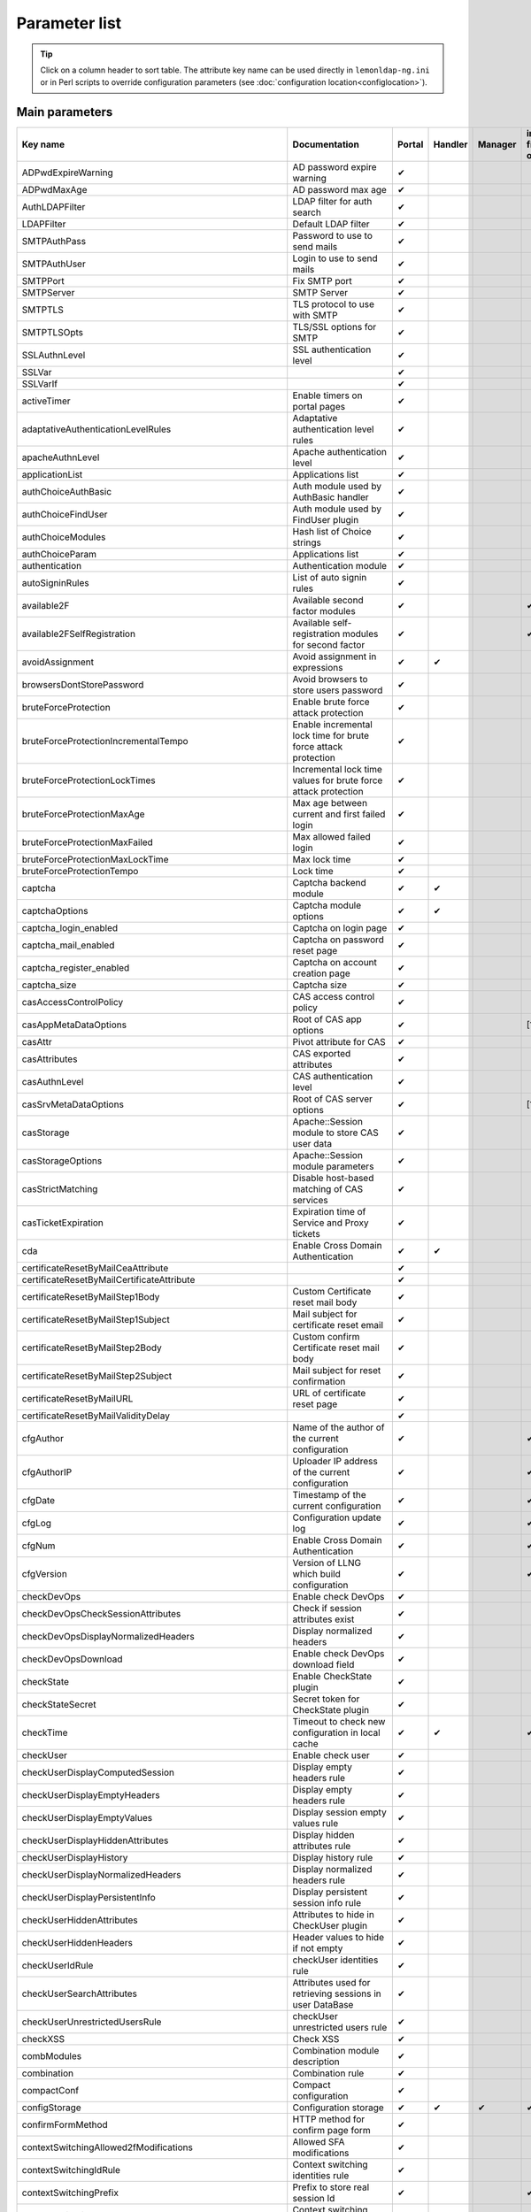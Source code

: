 Parameter list
==============


.. tip::

    Click on a column header to sort table. The attribute key
    name can be used directly in ``lemonldap-ng.ini`` or in Perl scripts to
    override configuration parameters (see
    :doc:`configuration location<configlocation>`).

Main parameters
---------------

======================================================= ==================================================================================== ====== ======= ======= =============
Key name                                                Documentation                                                                        Portal Handler Manager ini file only
======================================================= ==================================================================================== ====== ======= ======= =============
ADPwdExpireWarning                                      AD password expire warning                                                           ✔
ADPwdMaxAge                                             AD password max age                                                                  ✔
AuthLDAPFilter                                          LDAP filter for auth search                                                          ✔
LDAPFilter                                              Default LDAP filter                                                                  ✔
SMTPAuthPass                                            Password to use to send mails                                                        ✔
SMTPAuthUser                                            Login to use to send mails                                                           ✔
SMTPPort                                                Fix SMTP port                                                                        ✔
SMTPServer                                              SMTP Server                                                                          ✔
SMTPTLS                                                 TLS protocol to use with SMTP                                                        ✔
SMTPTLSOpts                                             TLS/SSL options for SMTP                                                             ✔
SSLAuthnLevel                                           SSL authentication level                                                             ✔
SSLVar                                                                                                                                       ✔
SSLVarIf                                                                                                                                     ✔
activeTimer                                             Enable timers on portal pages                                                        ✔
adaptativeAuthenticationLevelRules                      Adaptative authentication level rules                                                ✔
apacheAuthnLevel                                        Apache authentication level                                                          ✔
applicationList                                         Applications list                                                                    ✔
authChoiceAuthBasic                                     Auth module used by AuthBasic handler                                                ✔
authChoiceFindUser                                      Auth module used by FindUser plugin                                                  ✔
authChoiceModules                                       Hash list of Choice strings                                                          ✔
authChoiceParam                                         Applications list                                                                    ✔
authentication                                          Authentication module                                                                ✔
autoSigninRules                                         List of auto signin rules                                                            ✔
available2F                                             Available second factor modules                                                      ✔                      ✔
available2FSelfRegistration                             Available self-registration modules for second factor                                ✔                      ✔
avoidAssignment                                         Avoid assignment in expressions                                                      ✔      ✔
browsersDontStorePassword                               Avoid browsers to store users password                                               ✔
bruteForceProtection                                    Enable brute force attack protection                                                 ✔
bruteForceProtectionIncrementalTempo                    Enable incremental lock time for brute force attack protection                       ✔
bruteForceProtectionLockTimes                           Incremental lock time values for brute force attack protection                       ✔
bruteForceProtectionMaxAge                              Max age between current and first failed login                                       ✔
bruteForceProtectionMaxFailed                           Max allowed failed login                                                             ✔
bruteForceProtectionMaxLockTime                         Max lock time                                                                        ✔
bruteForceProtectionTempo                               Lock time                                                                            ✔
captcha                                                 Captcha backend module                                                               ✔      ✔
captchaOptions                                          Captcha module options                                                               ✔      ✔
captcha_login_enabled                                   Captcha on login page                                                                ✔
captcha_mail_enabled                                    Captcha on password reset page                                                       ✔
captcha_register_enabled                                Captcha on account creation page                                                     ✔
captcha_size                                            Captcha size                                                                         ✔
casAccessControlPolicy                                  CAS access control policy                                                            ✔
casAppMetaDataOptions                                   Root of CAS app options                                                              ✔                      [1]
casAttr                                                 Pivot attribute for CAS                                                              ✔
casAttributes                                           CAS exported attributes                                                              ✔
casAuthnLevel                                           CAS authentication level                                                             ✔
casSrvMetaDataOptions                                   Root of CAS server options                                                           ✔                      [1]
casStorage                                              Apache::Session module to store CAS user data                                        ✔
casStorageOptions                                       Apache::Session module parameters                                                    ✔
casStrictMatching                                       Disable host-based matching of CAS services                                          ✔
casTicketExpiration                                     Expiration time of Service and Proxy tickets                                         ✔
cda                                                     Enable Cross Domain Authentication                                                   ✔      ✔
certificateResetByMailCeaAttribute                                                                                                           ✔
certificateResetByMailCertificateAttribute                                                                                                   ✔
certificateResetByMailStep1Body                         Custom Certificate reset mail body                                                   ✔
certificateResetByMailStep1Subject                      Mail subject for certificate reset email                                             ✔
certificateResetByMailStep2Body                         Custom confirm Certificate reset mail body                                           ✔
certificateResetByMailStep2Subject                      Mail subject for reset confirmation                                                  ✔
certificateResetByMailURL                               URL of certificate reset page                                                        ✔
certificateResetByMailValidityDelay                                                                                                          ✔
cfgAuthor                                               Name of the author of the current configuration                                      ✔                      ✔
cfgAuthorIP                                             Uploader IP address of the current configuration                                     ✔                      ✔
cfgDate                                                 Timestamp of the current configuration                                               ✔                      ✔
cfgLog                                                  Configuration update log                                                             ✔                      ✔
cfgNum                                                  Enable Cross Domain Authentication                                                   ✔                      ✔
cfgVersion                                              Version of LLNG which build configuration                                            ✔                      ✔
checkDevOps                                             Enable check DevOps                                                                  ✔
checkDevOpsCheckSessionAttributes                       Check if session attributes exist                                                    ✔
checkDevOpsDisplayNormalizedHeaders                     Display normalized headers                                                           ✔
checkDevOpsDownload                                     Enable check DevOps download field                                                   ✔
checkState                                              Enable CheckState plugin                                                             ✔
checkStateSecret                                        Secret token for CheckState plugin                                                   ✔
checkTime                                               Timeout to check new configuration in local cache                                    ✔      ✔               ✔
checkUser                                               Enable check user                                                                    ✔
checkUserDisplayComputedSession                         Display empty headers rule                                                           ✔
checkUserDisplayEmptyHeaders                            Display empty headers rule                                                           ✔
checkUserDisplayEmptyValues                             Display session empty values rule                                                    ✔
checkUserDisplayHiddenAttributes                        Display hidden attributes rule                                                       ✔
checkUserDisplayHistory                                 Display history rule                                                                 ✔
checkUserDisplayNormalizedHeaders                       Display normalized headers rule                                                      ✔
checkUserDisplayPersistentInfo                          Display persistent session info rule                                                 ✔
checkUserHiddenAttributes                               Attributes to hide in CheckUser plugin                                               ✔
checkUserHiddenHeaders                                  Header values to hide if not empty                                                   ✔
checkUserIdRule                                         checkUser identities rule                                                            ✔
checkUserSearchAttributes                               Attributes used for retrieving sessions in user DataBase                             ✔
checkUserUnrestrictedUsersRule                          checkUser unrestricted users rule                                                    ✔
checkXSS                                                Check XSS                                                                            ✔
combModules                                             Combination module description                                                       ✔
combination                                             Combination rule                                                                     ✔
compactConf                                             Compact configuration                                                                ✔
configStorage                                           Configuration storage                                                                ✔      ✔       ✔       ✔
confirmFormMethod                                       HTTP method for confirm page form                                                    ✔
contextSwitchingAllowed2fModifications                  Allowed SFA modifications                                                            ✔
contextSwitchingIdRule                                  Context switching identities rule                                                    ✔
contextSwitchingPrefix                                  Prefix to store real session Id                                                      ✔                      ✔
contextSwitchingRule                                    Context switching activation rule                                                    ✔
contextSwitchingStopWithLogout                          Stop context switching by logout                                                     ✔
contextSwitchingUnrestrictedUsersRule                   Context switching unrestricted users rule                                            ✔
cookieExpiration                                        Cookie expiration                                                                    ✔      ✔
cookieName                                              Name of the main cookie                                                              ✔      ✔
corsAllow_Credentials                                   Allow credentials for Cross-Origin Resource Sharing                                  ✔
corsAllow_Headers                                       Allowed headers for Cross-Origin Resource Sharing                                    ✔
corsAllow_Methods                                       Allowed methods for Cross-Origin Resource Sharing                                    ✔
corsAllow_Origin                                        Allowed origine for Cross-Origin Resource Sharing                                    ✔
corsEnabled                                             Enable Cross-Origin Resource Sharing                                                 ✔
corsExpose_Headers                                      Exposed headers for Cross-Origin Resource Sharing                                    ✔
corsMax_Age                                             Max-age for Cross-Origin Resource Sharing                                            ✔
crowdsec                                                CrowdSec plugin activation                                                           ✔
crowdsecAction                                          CrowdSec action                                                                      ✔
crowdsecKey                                             CrowdSec API key                                                                     ✔
crowdsecUrl                                             Base URL of CrowdSec local API                                                       ✔
cspConnect                                              Authorized Ajax destination for Content-Security-Policy                              ✔
cspDefault                                              Default value for Content-Security-Policy                                            ✔
cspFont                                                 Font source for Content-Security-Policy                                              ✔
cspFormAction                                           Form action destination for Content-Security-Policy                                  ✔
cspFrameAncestors                                       Frame-Ancestors for Content-Security-Policy                                          ✔
cspImg                                                  Image source for Content-Security-Policy                                             ✔
cspScript                                               Javascript source for Content-Security-Policy                                        ✔
cspStyle                                                Style source for Content-Security-Policy                                             ✔
customAddParams                                         Custom additional parameters                                                         ✔
customAuth                                              Custom auth module                                                                   ✔
customFunctions                                         List of custom functions                                                             ✔      ✔       ✔
customPassword                                          Custom password module                                                               ✔
customPlugins                                           Custom plugins                                                                       ✔
customPluginsParams                                     Custom plugins parameters                                                            ✔
customRegister                                          Custom register module                                                               ✔
customResetCertByMail                                   Custom certificateResetByMail module                                                 ✔
customToTrace                                           Session parameter used to fill REMOTE_CUSTOM                                         ✔      ✔
customUserDB                                            Custom user DB module                                                                ✔
dbiAuthChain                                                                                                                                 ✔
dbiAuthLoginCol                                                                                                                              ✔
dbiAuthPassword                                                                                                                              ✔
dbiAuthPasswordCol                                                                                                                           ✔
dbiAuthPasswordHash                                                                                                                          ✔
dbiAuthTable                                                                                                                                 ✔
dbiAuthUser                                                                                                                                  ✔
dbiAuthnLevel                                           DBI authentication level                                                             ✔
dbiDynamicHashEnabled                                                                                                                        ✔
dbiDynamicHashNewPasswordScheme                                                                                                              ✔
dbiDynamicHashValidSaltedSchemes                                                                                                             ✔
dbiDynamicHashValidSchemes                                                                                                                   ✔
dbiExportedVars                                         DBI exported variables                                                               ✔
dbiPasswordMailCol                                                                                                                           ✔
dbiUserChain                                                                                                                                 ✔
dbiUserPassword                                                                                                                              ✔
dbiUserTable                                                                                                                                 ✔
dbiUserUser                                                                                                                                  ✔
decryptValueFunctions                                   Custom function used for decrypting values                                           ✔
decryptValueRule                                        Decrypt value activation rule                                                        ✔
demoExportedVars                                        Demo exported variables                                                              ✔
disablePersistentStorage                                Enabled persistent storage                                                           ✔
displaySessionId                                        Display _session_id with sessions explorer                                           ✔
domain                                                  DNS domain                                                                           ✔      ✔
exportedAttr                                            List of attributes to export by SOAP or REST servers                                 ✔
exportedVars                                            Main exported variables                                                              ✔
ext2FSendCommand                                        Send command of External second factor                                               ✔
ext2FValidateCommand                                    Validation command of External second factor                                         ✔
ext2fActivation                                         External second factor activation                                                    ✔
ext2fAuthnLevel                                         Authentication level for users authentified by External second factor                ✔
ext2fCodeActivation                                     OTP generated by Portal                                                              ✔
ext2fLabel                                              Portal label for External second factor                                              ✔
ext2fLogo                                               Custom logo for External 2F                                                          ✔
ext2fResendInterval                                     Delay before user is allowed to resend code                                          ✔
facebookAppId                                                                                                                                ✔
facebookAppSecret                                                                                                                            ✔
facebookAuthnLevel                                      Facebook authentication level                                                        ✔
facebookExportedVars                                    Facebook exported variables                                                          ✔
facebookUserField                                                                                                                            ✔
failedLoginNumber                                       Number of failures stored in login history                                           ✔
findUser                                                Enable find user                                                                     ✔
findUserControl                                         Regular expression to validate parameters                                            ✔
findUserExcludingAttributes                             Attributes used for excluding accounts                                               ✔
findUserSearchingAttributes                             Attributes used for searching accounts                                               ✔
findUserWildcard                                        Character used as wildcard                                                           ✔
forceGlobalStorageIssuerOTT                             Force Issuer tokens to be stored into Global Storage                                 ✔                      ✔
forceGlobalStorageUpgradeOTT                            Force Upgrade tokens be stored into Global Storage                                   ✔                      ✔
formTimeout                                             Token timeout for forms                                                              ✔
githubAuthnLevel                                        GitHub authentication level                                                          ✔
githubClientID                                                                                                                               ✔
githubClientSecret                                                                                                                           ✔
githubScope                                                                                                                                  ✔
githubUserField                                                                                                                              ✔
globalLogoutCustomParam                                 Custom session parameter to display                                                  ✔
globalLogoutRule                                        Global logout activation rule                                                        ✔
globalLogoutTimer                                       Global logout auto accept time                                                       ✔
globalStorage                                           Session backend module                                                               ✔      ✔
globalStorageOptions                                    Session backend module options                                                       ✔      ✔
gpgAuthnLevel                                           GPG authentication level                                                             ✔
gpgDb                                                   GPG keys database                                                                    ✔
grantSessionRules                                       Rules to grant sessions                                                              ✔
groups                                                  Groups                                                                               ✔
groupsBeforeMacros                                      Compute groups before macros                                                         ✔
handlerInternalCache                                    Handler internal cache timeout                                                       ✔      ✔               ✔
handlerServiceTokenTTL                                  Handler ServiceToken timeout                                                         ✔      ✔               ✔
hiddenAttributes                                        Name of attributes to hide in logs                                                   ✔
hideOldPassword                                         Hide old password in portal                                                          ✔
httpOnly                                                Enable httpOnly flag in cookie                                                       ✔      ✔
https                                                   Use HTTPS for redirection from portal                                                       ✔
impersonationHiddenAttributes                           Attributes to skip                                                                   ✔
impersonationIdRule                                     Impersonation identities rule                                                        ✔
impersonationMergeSSOgroups                             Merge spoofed and real SSO groups                                                    ✔
impersonationPrefix                                     Prefix to rename real session attributes                                             ✔                      ✔
impersonationRule                                       Impersonation activation rule                                                        ✔
impersonationSkipEmptyValues                            Skip session empty values                                                            ✔
impersonationUnrestrictedUsersRule                      Impersonation unrestricted users rule                                                ✔
infoFormMethod                                          HTTP method for info page form                                                       ✔
issuerDBCASActivation                                   CAS server activation                                                                ✔
issuerDBCASPath                                         CAS server request path                                                              ✔
issuerDBCASRule                                         CAS server rule                                                                      ✔
issuerDBGetActivation                                   Get issuer activation                                                                ✔
issuerDBGetParameters                                   List of virtualHosts with their get parameters                                       ✔
issuerDBGetPath                                         Get issuer request path                                                              ✔
issuerDBGetRule                                         Get issuer rule                                                                      ✔
issuerDBOpenIDActivation                                OpenID server activation                                                             ✔
issuerDBOpenIDConnectActivation                         OpenID Connect server activation                                                     ✔
issuerDBOpenIDConnectPath                               OpenID Connect server request path                                                   ✔
issuerDBOpenIDConnectRule                               OpenID Connect server rule                                                           ✔
issuerDBOpenIDPath                                      OpenID server request path                                                           ✔
issuerDBOpenIDRule                                      OpenID server rule                                                                   ✔
issuerDBSAMLActivation                                  SAML IDP activation                                                                  ✔
issuerDBSAMLPath                                        SAML IDP request path                                                                ✔
issuerDBSAMLRule                                        SAML IDP rule                                                                        ✔
issuersTimeout                                          Token timeout for issuers                                                            ✔
jsRedirect                                              Use javascript for redirections                                                      ✔
key                                                     Secret key                                                                           ✔
krbAllowedDomains                                       Allowed domains                                                                      ✔
krbAuthnLevel                                           Null authentication level                                                            ✔
krbByJs                                                 Launch Kerberos authentication by Ajax                                               ✔
krbKeytab                                               Kerberos keytab                                                                      ✔
krbRemoveDomain                                         Remove domain in Kerberos username                                                   ✔
ldapAllowResetExpiredPassword                           Allow a user to reset his expired password                                           ✔
ldapAuthnLevel                                          LDAP authentication level                                                            ✔
ldapBase                                                LDAP search base                                                                     ✔
ldapCAFile                                              Location of the certificate file for LDAP connections                                ✔
ldapCAPath                                              Location of the CA directory for LDAP connections                                    ✔
ldapChangePasswordAsUser                                                                                                                     ✔
ldapExportedVars                                        LDAP exported variables                                                              ✔
ldapGetUserBeforePasswordChange                                                                                                              ✔
ldapGroupAttributeName                                  LDAP attribute name for member in groups                                             ✔
ldapGroupAttributeNameGroup                             LDAP attribute name in group entry referenced as member in groups                    ✔
ldapGroupAttributeNameSearch                            LDAP attributes to search in groups                                                  ✔
ldapGroupAttributeNameUser                              LDAP attribute name in user entry referenced as member in groups                     ✔
ldapGroupBase                                                                                                                                ✔
ldapGroupDecodeSearchedValue                            Decode value before searching it in LDAP groups                                      ✔
ldapGroupObjectClass                                    LDAP object class of groups                                                          ✔
ldapGroupRecursive                                      LDAP recursive search in groups                                                      ✔
ldapIOTimeout                                           LDAP operation timeout                                                               ✔
ldapITDS                                                Support for IBM Tivoli Directory Server                                              ✔
ldapPasswordResetAttribute                              LDAP password reset attribute                                                        ✔
ldapPasswordResetAttributeValue                         LDAP password reset value                                                            ✔
ldapPort                                                LDAP port                                                                            ✔
ldapPpolicyControl                                                                                                                           ✔
ldapPwdEnc                                              LDAP password encoding                                                               ✔
ldapRaw                                                                                                                                      ✔
ldapSearchDeref                                         "deref" param of Net::LDAP::search()                                                 ✔
ldapServer                                              LDAP server (host or URI)                                                            ✔
ldapSetPassword                                                                                                                              ✔
ldapTimeout                                             LDAP connection timeout                                                              ✔
ldapUsePasswordResetAttribute                           LDAP store reset flag in an attribute                                                ✔
ldapVerify                                              Whether to validate LDAP certificates                                                ✔
ldapVersion                                             LDAP protocol version                                                                ✔
linkedInAuthnLevel                                      LinkedIn authentication level                                                        ✔
linkedInClientID                                                                                                                             ✔
linkedInClientSecret                                                                                                                         ✔
linkedInFields                                                                                                                               ✔
linkedInScope                                                                                                                                ✔
linkedInUserField                                                                                                                            ✔
localSessionStorage                                     Local sessions cache module                                                          ✔
localSessionStorageOptions                              Sessions cache module options                                                        ✔
localStorage                                            Local cache                                                                          ✔      ✔       ✔       ✔
localStorageOptions                                     Local cache parameters                                                               ✔      ✔       ✔       ✔
log4perlConfFile                                        Log4Perl logger configuration file                                                   ✔      ✔       ✔       ✔
logLevel                                                Log level, must be set in .ini                                                       ✔      ✔       ✔       ✔
logger                                                  technical logger                                                                     ✔      ✔       ✔       ✔
loginHistoryEnabled                                     Enable login history                                                                 ✔
logoutServices                                          Send logout trough GET request to these services                                     ✔
lwpOpts                                                 Options passed to LWP::UserAgent                                                     ✔
lwpSslOpts                                              SSL options passed to LWP::UserAgent                                                 ✔
macros                                                  Macros                                                                               ✔
mail2fActivation                                        Mail second factor activation                                                        ✔
mail2fAuthnLevel                                        Authentication level for users authenticated by Mail second factor                   ✔
mail2fBody                                              Mail body for second factor authentication                                           ✔
mail2fCodeRegex                                         Regular expression to create a mail OTP code                                         ✔
mail2fLabel                                             Portal label for Mail second factor                                                  ✔
mail2fLogo                                              Custom logo for Mail 2F                                                              ✔
mail2fResendInterval                                    Delay before user is allowed to resend code                                          ✔
mail2fSessionKey                                        Session parameter where mail is stored                                               ✔
mail2fSubject                                           Mail subject for second factor authentication                                        ✔
mail2fTimeout                                           Second factor code timeout                                                           ✔
mailBody                                                Custom password reset mail body                                                      ✔
mailCharset                                             Mail charset                                                                         ✔
mailConfirmBody                                         Custom confirm password reset mail body                                              ✔
mailConfirmSubject                                      Mail subject for reset confirmation                                                  ✔
mailFrom                                                Sender email                                                                         ✔
mailLDAPFilter                                          LDAP filter for mail search                                                          ✔
mailOnPasswordChange                                    Send a mail when password is changed                                                 ✔
mailReplyTo                                             Reply-To address                                                                     ✔
mailSessionKey                                          Session parameter where mail is stored                                               ✔
mailSubject                                             Mail subject for new password email                                                  ✔
mailTimeout                                             Mail password reset session timeout                                                  ✔
mailUrl                                                 URL of password reset page                                                           ✔
maintenance                                             Maintenance mode for all virtual hosts                                                      ✔
managerDn                                               LDAP manager DN                                                                      ✔
managerPassword                                         LDAP manager Password                                                                ✔
max2FDevices                                            Maximum registered 2F devices                                                        ✔                      ✔
max2FDevicesNameLength                                  Maximum 2F devices name length                                                       ✔                      ✔
multiValuesSeparator                                    Separator for multiple values                                                        ✔      ✔       ✔
mySessionAuthorizedRWKeys                               Alterable session keys by user itself                                                ✔                      ✔
newLocationWarning                                      Enable New Location Warning                                                          ✔
newLocationWarningLocationAttribute                     New location session attribute                                                       ✔
newLocationWarningLocationDisplayAttribute              New location session attribute for user display                                      ✔
newLocationWarningMailAttribute                         New location warning mail session attribute                                          ✔
newLocationWarningMailBody                              Mail body for new location warning                                                   ✔
newLocationWarningMailSubject                           Mail subject for new location warning                                                ✔
newLocationWarningMaxValues                             How many previous locations should be compared                                       ✔
nginxCustomHandlers                                     Custom Nginx handler (deprecated)                                                    ✔
noAjaxHook                                              Avoid replacing 302 by 401 for Ajax responses                                        ✔
notification                                            Notification activation                                                              ✔
notificationDefaultCond                                 Notification default condition                                                       ✔
notificationServer                                      Notification server activation                                                       ✔
notificationServerDELETE                                Notification server activation                                                       ✔
notificationServerGET                                   Notification server activation                                                       ✔
notificationServerPOST                                  Notification server activation                                                       ✔
notificationServerSentAttributes                        Prameters to send with notification server GET method                                ✔
notificationStorage                                     Notification backend                                                                 ✔
notificationStorageOptions                              Notification backend options                                                         ✔
notificationWildcard                                    Notification string to match all users                                               ✔
notificationXSLTfile                                    Custom XSLT document for notifications                                               ✔
notificationsExplorer                                   Notifications explorer activation                                                    ✔
notificationsMaxRetrieve                                Max number of displayed notifications                                                ✔                      ✔
notifyDeleted                                           Show deleted sessions in portal                                                      ✔
notifyOther                                             Show other sessions in portal                                                        ✔
nullAuthnLevel                                          Null authentication level                                                            ✔
oidcAuthnLevel                                          OpenID Connect authentication level                                                  ✔
oidcOPMetaDataOptions                                                                                                                        ✔                      [1]
oidcRPCallbackGetParam                                  OpenID Connect Callback GET URLparameter                                             ✔
oidcRPMetaDataOptions                                                                                                                        ✔                      [1]
oidcRPStateTimeout                                      OpenID Connect Timeout of state sessions                                             ✔
oidcServiceAccessTokenExpiration                        OpenID Connect global access token TTL                                               ✔
oidcServiceAllowAuthorizationCodeFlow                   OpenID Connect allow authorization code flow                                         ✔
oidcServiceAllowDynamicRegistration                     OpenID Connect allow dynamic client registration                                     ✔
oidcServiceAllowHybridFlow                              OpenID Connect allow hybrid flow                                                     ✔
oidcServiceAllowImplicitFlow                            OpenID Connect allow implicit flow                                                   ✔
oidcServiceAllowOnlyDeclaredScopes                      OpenID Connect allow only declared scopes                                            ✔
oidcServiceAuthorizationCodeExpiration                  OpenID Connect global code TTL                                                       ✔
oidcServiceDynamicRegistrationExportedVars              OpenID Connect exported variables for dynamic registration                           ✔
oidcServiceDynamicRegistrationExtraClaims               OpenID Connect extra claims for dynamic registration                                 ✔
oidcServiceIDTokenExpiration                            OpenID Connect global ID token TTL                                                   ✔
oidcServiceKeyIdSig                                     OpenID Connect Signature Key ID                                                      ✔
oidcServiceMetaDataAuthnContext                         OpenID Connect Authentication Context Class Ref                                      ✔
oidcServiceMetaDataAuthorizeURI                         OpenID Connect authorizaton endpoint                                                 ✔
oidcServiceMetaDataBackChannelURI                       OpenID Connect Front-Channel logout endpoint                                         ✔
oidcServiceMetaDataCheckSessionURI                      OpenID Connect check session iframe                                                  ✔
oidcServiceMetaDataEndSessionURI                        OpenID Connect end session endpoint                                                  ✔
oidcServiceMetaDataFrontChannelURI                      OpenID Connect Front-Channel logout endpoint                                         ✔
oidcServiceMetaDataIntrospectionURI                     OpenID Connect introspection endpoint                                                ✔
oidcServiceMetaDataIssuer                               OpenID Connect issuer                                                                ✔
oidcServiceMetaDataJWKSURI                              OpenID Connect JWKS endpoint                                                         ✔
oidcServiceMetaDataRegistrationURI                      OpenID Connect registration endpoint                                                 ✔
oidcServiceMetaDataTokenURI                             OpenID Connect token endpoint                                                        ✔
oidcServiceMetaDataUserInfoURI                          OpenID Connect user info endpoint                                                    ✔
oidcServiceOfflineSessionExpiration                     OpenID Connect global offline session TTL                                            ✔
oidcServicePrivateKeySig                                                                                                                     ✔
oidcServicePublicKeySig                                                                                                                      ✔
oidcStorage                                             Apache::Session module to store OIDC user data                                       ✔
oidcStorageOptions                                      Apache::Session module parameters                                                    ✔
oldNotifFormat                                          Use old XML format for notifications                                                 ✔
openIdAttr                                                                                                                                   ✔
openIdAuthnLevel                                        OpenID authentication level                                                          ✔
openIdExportedVars                                      OpenID exported variables                                                            ✔
openIdIDPList                                                                                                                                ✔
openIdIssuerSecret                                                                                                                           ✔
openIdSPList                                                                                                                                 ✔
openIdSecret                                                                                                                                 ✔
openIdSreg_country                                                                                                                           ✔
openIdSreg_dob                                                                                                                               ✔
openIdSreg_email                                        OpenID SREG email session parameter                                                  ✔
openIdSreg_fullname                                     OpenID SREG fullname session parameter                                               ✔
openIdSreg_gender                                                                                                                            ✔
openIdSreg_language                                                                                                                          ✔
openIdSreg_nickname                                     OpenID SREG nickname session parameter                                               ✔
openIdSreg_postcode                                                                                                                          ✔
openIdSreg_timezone                                     OpenID SREG timezone session parameter                                               ✔
pamAuthnLevel                                           PAM authentication level                                                             ✔
pamService                                              PAM service                                                                          ✔
passwordDB                                              Password module                                                                      ✔
passwordPolicyActivation                                Enable password policy                                                               ✔
passwordPolicyMinDigit                                  Password policy: minimal digit characters                                            ✔
passwordPolicyMinLower                                  Password policy: minimal lower characters                                            ✔
passwordPolicyMinSize                                   Password policy: minimal size                                                        ✔
passwordPolicyMinSpeChar                                Password policy: minimal special characters                                          ✔
passwordPolicyMinUpper                                  Password policy: minimal upper characters                                            ✔
passwordPolicySpecialChar                               Password policy: allowed special characters                                          ✔
passwordResetAllowedRetries                             Maximum number of retries to reset password                                          ✔
pdataDomain                                             pdata cookie DNS domain                                                              ✔      ✔               ✔
persistentSessionAttributes                             Persistent session attributes to hide                                                ✔                      ✔
persistentStorage                                       Storage module for persistent sessions                                               ✔
persistentStorageOptions                                Options for persistent sessions storage module                                       ✔
port                                                    Force port in redirection                                                                   ✔
portal                                                  Portal URL                                                                           ✔      ✔       ✔
portalAntiFrame                                         Avoid portal to be displayed inside frames                                           ✔
portalCheckLogins                                       Display login history checkbox in portal                                             ✔
portalCustomCss                                         Path to custom CSS file                                                              ✔
portalDisplayAppslist                                   Display applications tab in portal                                                   ✔
portalDisplayCertificateResetByMail                     Display certificate reset by mail button in portal                                   ✔
portalDisplayChangePassword                             Display password tab in portal                                                       ✔
portalDisplayGeneratePassword                           Display password generate box in reset password form                                 ✔
portalDisplayLoginHistory                               Display login history tab in portal                                                  ✔
portalDisplayLogout                                     Display logout tab in portal                                                         ✔
portalDisplayOidcConsents                               Display OIDC consent tab in portal                                                   ✔
portalDisplayPasswordPolicy                             Display policy in password form                                                      ✔
portalDisplayRefreshMyRights                            Display link to refresh the user session                                             ✔
portalDisplayRegister                                   Display register button in portal                                                    ✔
portalDisplayResetPassword                              Display reset password button in portal                                              ✔
portalEnablePasswordDisplay                             Allow to display password in login form                                              ✔
portalErrorOnExpiredSession                             Show error if session is expired                                                     ✔
portalErrorOnMailNotFound                               Show error if mail is not found in password reset process                            ✔
portalFavicon                                           Path to favicon file                                                                 ✔
portalForceAuthn                                        Enable force to authenticate when displaying portal                                  ✔
portalForceAuthnInterval                                Maximum interval in seconds since last authentication to force reauthentication      ✔
portalMainLogo                                          Portal main logo path                                                                ✔
portalOpenLinkInNewWindow                               Open applications in new windows                                                     ✔
portalPingInterval                                      Interval in ms between portal Ajax pings                                             ✔
portalRequireOldPassword                                Rule to require old password to change the password                                  ✔
portalSkin                                              Name of portal skin                                                                  ✔
portalSkinBackground                                    Background image of portal skin                                                      ✔
portalSkinRules                                         Rules to choose portal skin                                                          ✔
portalStatus                                            Enable portal status                                                                 ✔
portalUserAttr                                          Session parameter to display connected user in portal                                ✔
protection                                              Manager protection method                                                                   ✔       ✔       ✔
proxyAuthService                                                                                                                             ✔
proxyAuthServiceChoiceParam                                                                                                                  ✔
proxyAuthServiceChoiceValue                                                                                                                  ✔
proxyAuthServiceImpersonation                           Enable internal portal Impersonation                                                 ✔
proxyAuthnLevel                                         Proxy authentication level                                                           ✔
proxyCookieName                                         Name of the internal portal cookie                                                   ✔
proxySessionService                                                                                                                          ✔
proxyUseSoap                                            Use SOAP instead of REST                                                             ✔
radius2fActivation                                      Radius second factor activation                                                      ✔
radius2fAuthnLevel                                      Authentication level for users authenticated by Radius second factor                 ✔
radius2fLabel                                           Portal label for Radius 2F                                                           ✔
radius2fLogo                                            Custom logo for Radius 2F                                                            ✔
radius2fSecret                                                                                                                               ✔
radius2fServer                                                                                                                               ✔
radius2fTimeout                                         Radius 2f verification timeout                                                       ✔
radius2fUsernameSessionKey                              Session key used as Radius login                                                     ✔
radiusAuthnLevel                                        Radius authentication level                                                          ✔
radiusSecret                                                                                                                                 ✔
radiusServer                                                                                                                                 ✔
randomPasswordRegexp                                    Regular expression to create a random password                                       ✔
redirectFormMethod                                      HTTP method for redirect page form                                                   ✔
refreshSessions                                         Refresh sessions plugin                                                              ✔
registerConfirmBody                                     Mail body for register confirmation                                                  ✔
registerConfirmSubject                                  Mail subject for register confirmation                                               ✔
registerDB                                              Register module                                                                      ✔
registerDoneBody                                        Mail body when register is done                                                      ✔
registerDoneSubject                                     Mail subject when register is done                                                   ✔
registerTimeout                                         Register session timeout                                                             ✔
registerUrl                                             URL of register page                                                                 ✔
reloadTimeout                                           Configuration reload timeout                                                                        ✔
reloadUrls                                              URL to call on reload                                                                ✔
rememberAuthChoiceRule                                  remember auth choice activation rule                                                 ✔
rememberCookieName                                      Name of the remember auth choice cookie                                              ✔
rememberCookieTimeout                                   lifetime of the remember auth choice cookie                                                         ✔
rememberDefaultChecked                                  Is remember auth choice checkbox enabled by default?                                 ✔
rememberTimer                                           timer before automatic authentication with remembered choice                                        ✔
remoteCookieName                                        Name of the remote portal cookie                                                     ✔
remoteGlobalStorage                                     Remote session backend                                                               ✔
remoteGlobalStorageOptions                              Apache::Session module parameters                                                    ✔
remotePortal                                                                                                                                 ✔
requireToken                                            Enable token for forms                                                               ✔
rest2fActivation                                        REST second factor activation                                                        ✔
rest2fAuthnLevel                                        Authentication level for users authentified by REST second factor                    ✔
rest2fCodeActivation                                    OTP generated by Portal                                                              ✔
rest2fInitArgs                                          Args for REST 2F init                                                                ✔
rest2fInitUrl                                           REST 2F init URL                                                                     ✔
rest2fLabel                                             Portal label for REST second factor                                                  ✔
rest2fLogo                                              Custom logo for REST 2F                                                              ✔
rest2fResendInterval                                    Delay before user is allowed to resend code                                          ✔
rest2fVerifyArgs                                        Args for REST 2F init                                                                ✔
rest2fVerifyUrl                                         REST 2F init URL                                                                     ✔
restAuthServer                                          Enable REST authentication server                                                    ✔
restAuthUrl                                                                                                                                  ✔
restAuthnLevel                                          REST authentication level                                                            ✔
restClockTolerance                                      How tolerant the REST session server will be to clock dift                           ✔
restConfigServer                                        Enable REST config server                                                            ✔
restExportSecretKeys                                    Allow to export secret keys in REST session server                                   ✔
restFindUserDBUrl                                                                                                                            ✔
restPasswordServer                                      Enable REST password reset server                                                    ✔
restPwdConfirmUrl                                                                                                                            ✔
restPwdModifyUrl                                                                                                                             ✔
restSessionServer                                       Enable REST session server                                                           ✔
restUserDBUrl                                                                                                                                ✔
sameSite                                                Cookie SameSite value                                                                ✔      ✔
samlAttributeAuthorityDescriptorAttributeServiceSOAP    SAML Attribute Authority SOAP                                                        ✔
samlAuthnContextMapKerberos                             SAML authn context kerberos level                                                    ✔
samlAuthnContextMapPassword                             SAML authn context password level                                                    ✔
samlAuthnContextMapPasswordProtectedTransport           SAML authn context password protected transport level                                ✔
samlAuthnContextMapTLSClient                            SAML authn context TLS client level                                                  ✔
samlCommonDomainCookieActivation                        SAML CDC activation                                                                  ✔
samlCommonDomainCookieDomain                                                                                                                 ✔
samlCommonDomainCookieReader                                                                                                                 ✔
samlCommonDomainCookieWriter                                                                                                                 ✔
samlDiscoveryProtocolActivation                         SAML Discovery Protocol activation                                                   ✔
samlDiscoveryProtocolIsPassive                          SAML Discovery Protocol Is Passive                                                   ✔
samlDiscoveryProtocolPolicy                             SAML Discovery Protocol Policy                                                       ✔
samlDiscoveryProtocolURL                                SAML Discovery Protocol EndPoint URL                                                 ✔
samlEntityID                                            SAML service entityID                                                                ✔
samlIDPMetaDataOptions                                                                                                                       ✔                      [1]
samlIDPSSODescriptorArtifactResolutionServiceArtifact   SAML IDP artifact resolution service                                                 ✔
samlIDPSSODescriptorSingleLogoutServiceHTTPPost         SAML IDP SLO HTTP POST                                                               ✔
samlIDPSSODescriptorSingleLogoutServiceHTTPRedirect     SAML IDP SLO HTTP Redirect                                                           ✔
samlIDPSSODescriptorSingleLogoutServiceSOAP             SAML IDP SLO SOAP                                                                    ✔
samlIDPSSODescriptorSingleSignOnServiceHTTPArtifact     SAML IDP SSO HTTP Artifact                                                           ✔
samlIDPSSODescriptorSingleSignOnServiceHTTPPost         SAML IDP SSO HTTP POST                                                               ✔
samlIDPSSODescriptorSingleSignOnServiceHTTPRedirect     SAML IDP SSO HTTP Redirect                                                           ✔
samlIDPSSODescriptorWantAuthnRequestsSigned             SAML IDP want authn request signed                                                   ✔
samlMetadataForceUTF8                                   SAML force metadata UTF8 conversion                                                  ✔
samlNameIDFormatMapEmail                                SAML session parameter for NameID email                                              ✔
samlNameIDFormatMapKerberos                             SAML session parameter for NameID kerberos                                           ✔
samlNameIDFormatMapWindows                              SAML session parameter for NameID windows                                            ✔
samlNameIDFormatMapX509                                 SAML session parameter for NameID x509                                               ✔
samlOrganizationDisplayName                             SAML service organization display name                                               ✔
samlOrganizationName                                    SAML service organization name                                                       ✔
samlOrganizationURL                                     SAML service organization URL                                                        ✔
samlOverrideIDPEntityID                                 Override SAML EntityID when acting as an IDP                                         ✔
samlRelayStateTimeout                                   SAML timeout of relay state                                                          ✔
samlSPMetaDataOptions                                                                                                                        ✔                      [1]
samlSPSSODescriptorArtifactResolutionServiceArtifact    SAML SP artifact resolution service                                                  ✔
samlSPSSODescriptorAssertionConsumerServiceHTTPArtifact SAML SP ACS HTTP artifact                                                            ✔
samlSPSSODescriptorAssertionConsumerServiceHTTPPost     SAML SP ACS HTTP POST                                                                ✔
samlSPSSODescriptorAuthnRequestsSigned                  SAML SP AuthnRequestsSigned                                                          ✔
samlSPSSODescriptorSingleLogoutServiceHTTPPost          SAML SP SLO HTTP POST                                                                ✔
samlSPSSODescriptorSingleLogoutServiceHTTPRedirect      SAML SP SLO HTTP Redirect                                                            ✔
samlSPSSODescriptorSingleLogoutServiceSOAP              SAML SP SLO SOAP                                                                     ✔
samlSPSSODescriptorWantAssertionsSigned                 SAML SP WantAssertionsSigned                                                         ✔
samlServicePrivateKeyEnc                                SAML encryption private key                                                          ✔
samlServicePrivateKeyEncPwd                                                                                                                  ✔
samlServicePrivateKeySig                                SAML signature private key                                                           ✔
samlServicePrivateKeySigPwd                             SAML signature private key password                                                  ✔
samlServicePublicKeyEnc                                 SAML encryption public key                                                           ✔
samlServicePublicKeySig                                 SAML signature public key                                                            ✔
samlServiceSignatureMethod                                                                                                                   ✔
samlServiceUseCertificateInResponse                     Use certificate instead of public key in SAML responses                              ✔
samlStorage                                             Apache::Session module to store SAML user data                                       ✔
samlStorageOptions                                      Apache::Session module parameters                                                    ✔
samlUseQueryStringSpecific                              SAML use specific method for query_string                                            ✔
scrollTop                                               Display back to top button                                                           ✔
secureTokenAllowOnError                                 Secure Token allow requests in error                                                        ✔               ✔
secureTokenAttribute                                    Secure Token attribute                                                                      ✔               ✔
secureTokenExpiration                                   Secure Token expiration                                                                     ✔               ✔
secureTokenHeader                                       Secure Token header                                                                         ✔               ✔
secureTokenMemcachedServers                             Secure Token Memcached servers                                                              ✔               ✔
secureTokenUrls                                                                                                                                     ✔               ✔
securedCookie                                           Cookie securisation method                                                           ✔      ✔
sentryDsn                                               Sentry logger DSN                                                                    ✔      ✔       ✔       ✔
sessionDataToRemember                                   Data to remember in login history                                                    ✔
sfEngine                                                Second factor engine                                                                 ✔                      ✔
sfExtra                                                 Extra second factors                                                                 ✔
sfLoginTimeout                                          Timeout for 2F login process                                                         ✔
sfManagerRule                                           Rule to display second factor Manager link                                           ✔
sfOnlyUpgrade                                           Only trigger second factor on session upgrade                                        ✔
sfRegisterTimeout                                       Timeout for 2F registration process                                                  ✔
sfRemovedMsgRule                                        Display a message if at leat one expired SF has been removed                         ✔
sfRemovedNotifMsg                                       Notification message                                                                 ✔
sfRemovedNotifRef                                       Notification reference                                                               ✔
sfRemovedNotifTitle                                     Notification title                                                                   ✔
sfRemovedUseNotif                                       Use Notifications plugin to display message                                          ✔
sfRequired                                              Second factor required                                                               ✔
showLanguages                                           Display langs icons                                                                  ✔
singleIP                                                Allow only one session per IP                                                        ✔
singleSession                                           Allow only one session per user                                                      ✔
singleUserByIP                                          Allow only one user per IP                                                           ✔
skipRenewConfirmation                                   Avoid asking confirmation when an Issuer asks to renew auth                          ✔
skipUpgradeConfirmation                                 Avoid asking confirmation during a session upgrade                                   ✔
slaveAuthnLevel                                         Slave authentication level                                                           ✔
slaveDisplayLogo                                        Display Slave authentication logo                                                    ✔
slaveExportedVars                                       Slave exported variables                                                             ✔
slaveHeaderContent                                                                                                                           ✔
slaveHeaderName                                                                                                                              ✔
slaveMasterIP                                                                                                                                ✔
slaveUserHeader                                                                                                                              ✔
soapConfigServer                                        Enable SOAP config server                                                            ✔
soapProxyUrn                                            SOAP URN for Proxy                                                                   ✔                      ✔
soapSessionServer                                       Enable SOAP session server                                                           ✔
sslByAjax                                               Use Ajax request for SSL                                                             ✔
sslHost                                                 URL for SSL Ajax request                                                             ✔
staticPrefix                                            Prefix of static files for HTML templates                                            ✔                      ✔
status                                                  Status daemon activation                                                                    ✔               ✔
stayConnected                                           Stay connected activation rule                                                       ✔
stayConnectedBypassFG                                   Disable fingerprint checkng                                                          ✔
stayConnectedCookieName                                 Name of the stayConnected plugin cookie                                              ✔
stayConnectedTimeout                                    StayConnected persistent connexion session timeout                                                  ✔
storePassword                                           Store password in session                                                            ✔
strictTransportSecurityMax_Age                          Max-age for Strict-Transport-Security                                                ✔
successLoginNumber                                      Number of success stored in login history                                            ✔
syslogFacility                                          Syslog logger technical facility                                                     ✔      ✔       ✔       ✔
timeout                                                 Session timeout on server side                                                       ✔
timeoutActivity                                         Session activity timeout on server side                                              ✔
timeoutActivityInterval                                 Update session timeout interval on server side                                       ✔
tokenUseGlobalStorage                                   Enable global token storage                                                          ✔
totp2fActivation                                        TOTP activation                                                                      ✔
totp2fAuthnLevel                                        Authentication level for users authentified by password+TOTP                         ✔
totp2fDigits                                            Number of digits for TOTP code                                                       ✔
totp2fEncryptSecret                                     Encrypt TOTP secrets in database                                                     ✔
totp2fInterval                                          TOTP interval                                                                        ✔
totp2fIssuer                                            TOTP Issuer                                                                          ✔
totp2fLabel                                             Portal label for TOTP 2F                                                             ✔
totp2fLogo                                              Custom logo for TOTP 2F                                                              ✔
totp2fRange                                             TOTP range (number of interval to test)                                              ✔
totp2fSelfRegistration                                  TOTP self registration activation                                                    ✔
totp2fTTL                                               TOTP device time to live                                                             ✔
totp2fUserCanRemoveKey                                  Authorize users to remove existing TOTP secret                                       ✔
trustedDomains                                          Trusted domains                                                                      ✔
twitterAppName                                                                                                                               ✔
twitterAuthnLevel                                       Twitter authentication level                                                         ✔
twitterKey                                                                                                                                   ✔
twitterSecret                                                                                                                                ✔
twitterUserField                                                                                                                             ✔
u2fActivation                                           U2F activation                                                                       ✔
u2fAuthnLevel                                           Authentication level for users authentified by password+U2F                          ✔
u2fLabel                                                Portal label for U2F                                                                 ✔
u2fLogo                                                 Custom logo for U2F                                                                  ✔
u2fSelfRegistration                                     U2F self registration activation                                                     ✔
u2fTTL                                                  U2F device time to live                                                              ✔
u2fUserCanRemoveKey                                     Authorize users to remove existing U2F key                                           ✔
upgradeSession                                          Upgrade session activation                                                           ✔
useRedirectOnError                                      Use 302 redirect code for error (500)                                                       ✔
useRedirectOnForbidden                                  Use 302 redirect code for forbidden (403)                                            ✔
useSafeJail                                             Activate Safe jail                                                                   ✔      ✔
userControl                                             Regular expression to validate login                                                 ✔
userDB                                                  User module                                                                          ✔
userLogger                                              User actions logger                                                                  ✔      ✔       ✔       ✔
userPivot                                                                                                                                    ✔
userSyslogFacility                                      Syslog logger user-actions facility                                                  ✔      ✔       ✔       ✔
utotp2fActivation                                       UTOTP activation (mixed U2F/TOTP module)                                             ✔
utotp2fAuthnLevel                                       Authentication level for users authentified by password+(U2F or TOTP)                ✔
utotp2fLabel                                            Portal label for U2F+TOTP                                                            ✔
utotp2fLogo                                             Custom logo for U2F+TOTP                                                             ✔
vhostOptions                                                                                                                                 ✔                      [1]
viewerAllowBrowser                                      Allow configuration browser                                                          ✔                      ✔
viewerAllowDiff                                         Allow configuration diff                                                             ✔                      ✔
viewerHiddenKeys                                        Hidden Conf keys                                                                                    ✔       ✔
webIDAuthnLevel                                         WebID authentication level                                                           ✔
webIDExportedVars                                       WebID exported variables                                                             ✔
webIDWhitelist                                                                                                                               ✔
webauthn2fActivation                                    WebAuthn second factor activation                                                    ✔
webauthn2fAuthnLevel                                    Authentication level for users authentified by WebAuthn second factor                ✔
webauthn2fLabel                                         Portal label for WebAuthn second factor                                              ✔
webauthn2fLogo                                          Custom logo for WebAuthn 2F                                                          ✔
webauthn2fSelfRegistration                              WebAuthn self registration activation                                                ✔
webauthn2fUserCanRemoveKey                              Authorize users to remove existing WebAuthn                                          ✔
webauthn2fUserVerification                              Verify user during registration and login                                            ✔
webauthnDisplayNameAttr                                 Session attribute containing user display name                                       ✔
webauthnRpName                                          WebAuthn Relying Party display name                                                  ✔
whatToTrace                                             Session parameter used to fill REMOTE_USER                                           ✔      ✔
wsdlServer                                              Enable /portal.wsdl server                                                           ✔
yubikey2fActivation                                     Yubikey second factor activation                                                     ✔
yubikey2fAuthnLevel                                     Authentication level for users authentified by Yubikey second factor                 ✔
yubikey2fClientID                                       Yubico client ID                                                                     ✔
yubikey2fFromSessionAttribute                           Provision yubikey from the given session variable                                    ✔
yubikey2fLabel                                          Portal label for Yubikey second factor                                               ✔
yubikey2fLogo                                           Custom logo for Yubikey 2F                                                           ✔
yubikey2fNonce                                          Yubico nonce                                                                         ✔
yubikey2fPublicIDSize                                   Yubikey public ID size                                                               ✔
yubikey2fSecretKey                                      Yubico secret key                                                                    ✔
yubikey2fSelfRegistration                               Yubikey self registration activation                                                 ✔
yubikey2fTTL                                            Yubikey device time to live                                                          ✔
yubikey2fUrl                                            Yubico server                                                                        ✔
yubikey2fUserCanRemoveKey                               Authorize users to remove existing Yubikey                                           ✔
zimbraAccountKey                                        Zimbra account session key                                                                  ✔               ✔
zimbraBy                                                Zimbra account type                                                                         ✔               ✔
zimbraPreAuthKey                                        Zimbra preauthentication key                                                                ✔               ✔
zimbraSsoUrl                                            Zimbra local SSO URL pattern                                                                ✔               ✔
zimbraUrl                                               Zimbra preauthentication URL                                                                ✔               ✔
======================================================= ==================================================================================== ====== ======= ======= =============

*[1]: complex nodes*

Configuration backend parameters
--------------------------------

============================================================================= ==================== ===========================================================
Full name                                                                     Key name             Configuration backend
============================================================================= ==================== ===========================================================
Configuration load timeout                                                    confTimeout          all backends (default: 10)
DBI connection string                                                         dbiChain             :doc:`CDBI / RDBI<sqlconfbackend>`
DBI user                                                                      dbiUser
DBI password                                                                  dbiPassword
DBI table name                                                                dbiTable
Directory                                                                     dirName              :doc:`File<fileconfbackend>` / :doc:`YAML<yamlconfbackend>`
LDAP server                                                                   ldapServer           :doc:`LDAP<ldapconfbackend>`
LDAP port                                                                     ldapPort
LDAP base                                                                     ldapConfBase
LDAP bind dn                                                                  ldapBindDN
LDAP bind password                                                            ldapBindPassword
LDAP ObjectClass                                                              ldapObjectClass
LDAP ID attribute                                                             ldapAttributeId
LDAP content attribute                                                        ldapAttributeContent
Certificate authorities file                                                  caFile
Certificate authorities directory                                             caPath
MongoDB database                                                              dbName               :doc:`MongoDB<mongodbconfbackend>`
MongoDB collection                                                            collectionName
Pretty print                                                                  prettyPrint          :doc:`File<fileconfbackend>`
REST base URL                                                                 baseUrl              :doc:`REST<restconfbackend>`
REST realm                                                                    realm
REST user                                                                     user
REST password                                                                 password
SOAP server location (URL)                                                    proxy                :doc:`SOAP<soapconfbackend>`
`LWP::UserAgent <http://search.cpan.org/perldoc?LWP::UserAgent>`__ parameters proxyOptions
SOAP user                                                                     User
SOAP password                                                                 Password
============================================================================= ==================== ===========================================================
